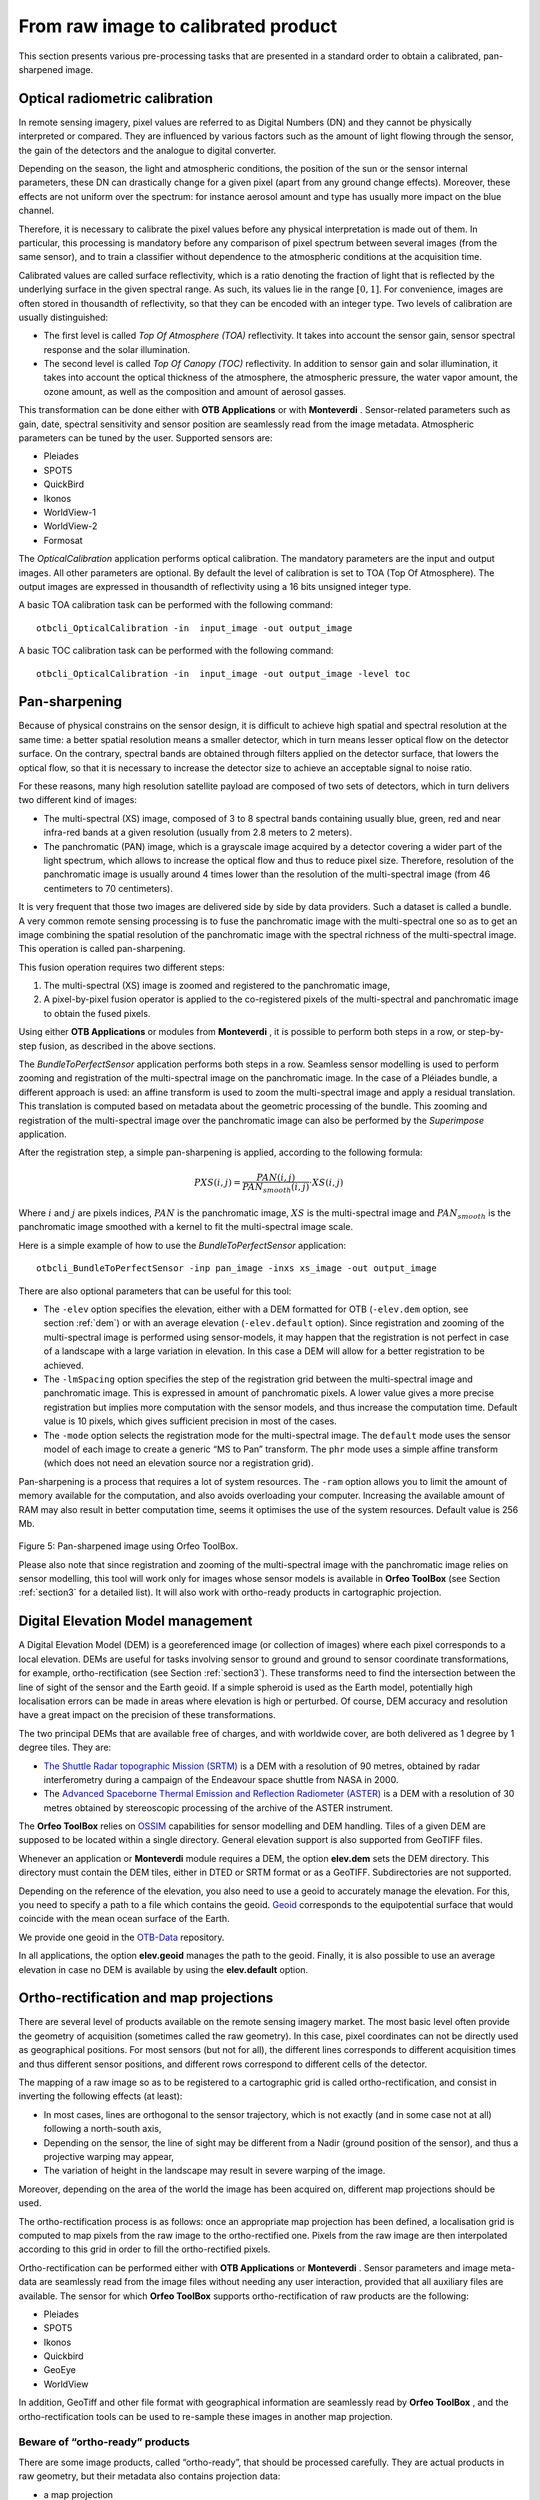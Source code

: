 From raw image to calibrated product
====================================

This section presents various pre-processing tasks that are presented in
a standard order to obtain a calibrated, pan-sharpened image.

Optical radiometric calibration
-------------------------------

In remote sensing imagery, pixel values are referred to as Digital
Numbers (DN) and they cannot be physically interpreted or compared. They are
influenced by various factors such as the amount of light flowing through
the sensor, the gain of the detectors and the analogue to digital
converter.

Depending on the season, the light and atmospheric conditions, the
position of the sun or the sensor internal parameters, these DN can
drastically change for a given pixel (apart from any ground change
effects). Moreover, these effects are not uniform over the spectrum: for
instance aerosol amount and type has usually more impact on the blue
channel.

Therefore, it is necessary to calibrate the pixel values before any
physical interpretation is made out of them. In particular, this
processing is mandatory before any comparison of pixel spectrum between
several images (from the same sensor), and to train a classifier without
dependence to the atmospheric conditions at the acquisition time.

Calibrated values are called surface reflectivity, which is a ratio
denoting the fraction of light that is reflected by the underlying
surface in the given spectral range. As such, its values lie in the
range :math:`[0,1]`. For convenience, images are often stored in
thousandth of reflectivity, so that they can be encoded with an integer
type. Two levels of calibration are usually distinguished:

-  The first level is called *Top Of Atmosphere (TOA)* reflectivity. It
   takes into account the sensor gain, sensor spectral response and the
   solar illumination.

-  The second level is called *Top Of Canopy (TOC)* reflectivity. In
   addition to sensor gain and solar illumination, it takes into account
   the optical thickness of the atmosphere, the atmospheric pressure,
   the water vapor amount, the ozone amount, as well as the composition
   and amount of aerosol gasses.

This transformation can be done either with **OTB Applications** or with
**Monteverdi** . Sensor-related parameters such as gain, date, spectral
sensitivity and sensor position are seamlessly read from the image
metadata. Atmospheric parameters can be tuned by the user. Supported
sensors are:

-  Pleiades

-  SPOT5

-  QuickBird

-  Ikonos

-  WorldView-1

-  WorldView-2

-  Formosat

The *OpticalCalibration* application performs optical
calibration. The mandatory parameters are the input and output images.
All other parameters are optional. By default the level of calibration
is set to TOA (Top Of Atmosphere). The output images are expressed in
thousandth of reflectivity using a 16 bits unsigned integer type.

A basic TOA calibration task can be performed with the following command:

::

    otbcli_OpticalCalibration -in  input_image -out output_image

A basic TOC calibration task can be performed with the following command:

::

    otbcli_OpticalCalibration -in  input_image -out output_image -level toc


Pan-sharpening
--------------

Because of physical constrains on the sensor design, it is difficult to
achieve high spatial and spectral resolution at the same time: a better
spatial resolution means a smaller detector, which in turn means lesser
optical flow on the detector surface. On the contrary, spectral bands
are obtained through filters applied on the detector surface, that
lowers the optical flow, so that it is necessary to increase the
detector size to achieve an acceptable signal to noise ratio.

For these reasons, many high resolution satellite payload are composed
of two sets of detectors, which in turn delivers two different kind of
images:

-  The multi-spectral (XS) image, composed of 3 to 8 spectral bands
   containing usually blue, green, red and near infra-red bands at a
   given resolution (usually from 2.8 meters to 2 meters).

-  The panchromatic (PAN) image, which is a grayscale image acquired by
   a detector covering a wider part of the light spectrum, which allows
   to increase the optical flow and thus to reduce pixel size.
   Therefore, resolution of the panchromatic image is usually around 4
   times lower than the resolution of the multi-spectral image (from 46
   centimeters to 70 centimeters).

It is very frequent that those two images are delivered side by side by
data providers. Such a dataset is called a bundle. A very common remote
sensing processing is to fuse the panchromatic image with the
multi-spectral one so as to get an image combining the spatial
resolution of the panchromatic image with the spectral richness of the
multi-spectral image. This operation is called pan-sharpening.

This fusion operation requires two different steps:

#. The multi-spectral (XS) image is zoomed and registered to the
   panchromatic image,

#. A pixel-by-pixel fusion operator is applied to the co-registered
   pixels of the multi-spectral and panchromatic image to obtain the
   fused pixels.

Using either **OTB Applications** or modules from **Monteverdi** , it is
possible to perform both steps in a row, or step-by-step fusion, as
described in the above sections.

The *BundleToPerfectSensor* application performs both steps in
a row. Seamless sensor modelling is used to perform zooming and
registration of the multi-spectral image on the panchromatic image. In
the case of a Pléiades bundle, a different approach is used: an affine
transform is used to zoom the multi-spectral image and apply a residual
translation. This translation is computed based on metadata about the
geometric processing of the bundle. This zooming and registration of the
multi-spectral image over the panchromatic image can also be performed
by the *Superimpose* application.

After the registration step, a simple pan-sharpening is applied,
according to the following formula:

.. math:: PXS(i,j) = \frac{PAN(i,j)}{PAN_{smooth}(i,j)} \cdot XS(i,j)

Where :math:`i` and :math:`j` are pixels indices, :math:`PAN` is the
panchromatic image, :math:`XS` is the multi-spectral image and
:math:`PAN_{smooth}` is the panchromatic image smoothed with a kernel to
fit the multi-spectral image scale.

Here is a simple example of how to use the *BundleToPerfectSensor*
application:

::

    otbcli_BundleToPerfectSensor -inp pan_image -inxs xs_image -out output_image

There are also optional parameters that can be useful for this tool:

-  The ``-elev`` option specifies the elevation, either with a
   DEM formatted for OTB (``-elev.dem`` option, see section :ref:`dem`)
   or with an average elevation (``-elev.default`` option). Since
   registration and zooming of the multi-spectral image is performed
   using sensor-models, it may happen that the registration is not
   perfect in case of a landscape with a large variation in elevation. In this
   case a DEM will allow for a better registration to be achieved. 

-  The ``-lmSpacing`` option specifies the step of the
   registration grid between the multi-spectral image and panchromatic
   image. This is expressed in amount of panchromatic pixels. A lower
   value gives a more precise registration but implies more computation
   with the sensor models, and thus increase the computation time.
   Default value is 10 pixels, which gives sufficient precision in most
   of the cases.

-  The ``-mode`` option selects the registration mode for the
   multi-spectral image. The ``default`` mode uses the sensor model of
   each image to create a generic “MS to Pan” transform. The ``phr``
   mode uses a simple affine transform (which does not need an elevation
   source nor a registration grid).

Pan-sharpening is a process that requires a lot of system
resources. The ``-ram`` option allows you to limit the amount of memory
available for the computation, and also avoids overloading your computer.
Increasing the available amount of RAM may also result in better
computation time, seems it optimises the use of the system resources.
Default value is 256 Mb.


.. figure:: ../Art/MonteverdiImages/monteverdi_QB_XS_pan-sharpened.png

Figure 5: Pan-sharpened image using Orfeo ToolBox.

Please also note that since registration and zooming of the
multi-spectral image with the panchromatic image relies on sensor
modelling, this tool will work only for images whose sensor models is
available in **Orfeo ToolBox** (see Section :ref:`section3` for a detailed
list). It will also work with ortho-ready products in cartographic
projection.

.. _section2:

Digital Elevation Model management
----------------------------------

A Digital Elevation Model (DEM) is a georeferenced image (or collection
of images) where each pixel corresponds to a local elevation. DEMs are
useful for tasks involving sensor to ground and ground to sensor
coordinate transformations, for example, ortho-rectification (see Section :ref:`section3`). These transforms need to find the intersection
between the line of sight of the sensor and the Earth geoid. If a simple
spheroid is used as the Earth model, potentially high localisation
errors can be made in areas where elevation is high or perturbed. Of
course, DEM accuracy and resolution have a great impact on the precision
of these transformations.

The two principal DEMs that are available free of charges, and with worldwide cover, are
both delivered as 1 degree by 1 degree tiles. They are:

-  `The Shuttle Radar topographic Mission
   (SRTM) <http://www2.jpl.nasa.gov/srtm/>`_  is a DEM with a resolution of 90 metres,
   obtained by radar interferometry during a campaign of the
   Endeavour space shuttle from NASA in 2000.

-  The `Advanced Spaceborne Thermal Emission and Reflection Radiometer
   (ASTER) <http://www.ersdac.or.jp/GDEM/E/2.html>`_  is a DEM with a resolution of 
   30 metres obtained by stereoscopic processing of the archive of
   the ASTER instrument.

The **Orfeo ToolBox** relies on `OSSIM <http://www.ossim.org/>`_
capabilities for sensor modelling and DEM handling. Tiles of a given DEM
are supposed to be located within a single directory. General elevation
support is also supported from GeoTIFF files.

Whenever an application or **Monteverdi** module requires a DEM, the
option **elev.dem** sets the DEM directory. This directory must
contain the DEM tiles, either in DTED or SRTM format or as a GeoTIFF.
Subdirectories are not supported.

Depending on the reference of the elevation, you also need to use a
geoid to accurately manage the elevation. For this, you need to specify a
path to a file which contains the geoid. `Geoid <http://en.wikipedia.org/wiki/Geoid>`_
corresponds to the equipotential surface that would coincide with the mean ocean surface of
the Earth.

We provide one geoid in the `OTB-Data <https://gitlab.orfeo-toolbox.org/orfeotoolbox/otb-data/tree/master/Input/DEM>`_ repository.

In all applications, the option **elev.geoid** manages the path
to the geoid. Finally, it is also possible to use an average elevation
in case no DEM is available by using the **elev.default** option.


.. _section3:

Ortho-rectification and map projections
---------------------------------------

There are several level of products available on the remote sensing
imagery market. The most basic level often provide the geometry of
acquisition (sometimes called the raw geometry). In this case, pixel
coordinates can not be directly used as geographical positions. For most
sensors (but not for all), the different lines corresponds to different
acquisition times and thus different sensor positions, and different
rows correspond to different cells of the detector.

The mapping of a raw image so as to be registered to a cartographic grid
is called ortho-rectification, and consist in inverting the following
effects (at least):

-  In most cases, lines are orthogonal to the sensor trajectory, which
   is not exactly (and in some case not at all) following a north-south
   axis,

-  Depending on the sensor, the line of sight may be different from a
   Nadir (ground position of the sensor), and thus a projective warping
   may appear,

-  The variation of height in the landscape may result in severe warping
   of the image.

Moreover, depending on the area of the world the image has been acquired
on, different map projections should be used.

The ortho-rectification process is as follows: once an appropriate map
projection has been defined, a localisation grid is computed to map
pixels from the raw image to the ortho-rectified one. Pixels from the
raw image are then interpolated according to this grid in order to fill
the ortho-rectified pixels.

Ortho-rectification can be performed either with **OTB Applications** or
**Monteverdi** . Sensor parameters and image meta-data are seamlessly
read from the image files without needing any user interaction, provided
that all auxiliary files are available. The sensor for which **Orfeo
ToolBox** supports ortho-rectification of raw products are the
following:

-  Pleiades

-  SPOT5

-  Ikonos

-  Quickbird

-  GeoEye

-  WorldView

In addition, GeoTiff and other file format with geographical information
are seamlessly read by **Orfeo ToolBox** , and the ortho-rectification
tools can be used to re-sample these images in another map projection.

Beware of “ortho-ready” products
~~~~~~~~~~~~~~~~~~~~~~~~~~~~~~~~

There are some image products, called “ortho-ready”, that should be
processed carefully. They are actual products in raw geometry, but their
metadata also contains projection data:

-  a map projection

-  a physical origin

-  a physical spacing

-  and sometimes an orientation angle

The purpose of this projection information is to give an approximate map
projection to a raw product. It allows you to display the raw image in a
GIS viewer at the (almost) right location, without having to reproject
it. Obviously, this map projection is not as accurate as the sensor
parameters of the raw geometry. In addition, the impact of the elevation
model can’t be observed if the map projection is used. In order to
perform an ortho-rectification on this type of product, the map
projection has to be hidden from **Orfeo ToolBox** .

You can see if a product is an “ortho-ready” product by using ``gdalinfo`` or
OTB ReadImageInfo application.
Check if your product verifies following two conditions:

-  The product is in raw geometry: you should expect the presence of
   RPC coefficients and a non-empty OSSIM keywordlist.

-  The product has a map projection: you should see a projection name
   with physical origin and spacing.

In that case, you can hide the map projection from the **Orfeo ToolBox**
by using *extended* filenames. Instead of using the plain input image
path, you append a specific key at the end:

::

    "path_to_image?&skipcarto=true"

The double quote can be necessary for a successful parsing. More details
about the extended filenames can be found in the :ref:`extended-filenames`
section.

Ortho-rectification with **OTB Applications**
~~~~~~~~~~~~~~~~~~~~~~~~~~~~~~~~~~~~~~~~~~~~~~

The *OrthoRectification* application performs 
ortho-rectification and map re-projection. The simplest way to use it is
the following command:

::

    otbcli_OrthoRectification -io.in input_image -io.out output_image

In this case, the tool will automatically estimates all the necessary
parameters:

-  The map projection is set to UTM (a worldwide map projection) and the
   UTM zone is automatically estimated,

-  The ground sampling distance of the output image is computed to fit
   the image resolution,

-  The region of interest (upper-left corner and size of the image) is
   estimated so as to contain the whole input image extent.

In order to use a Digital Elevation Model to improve 
the locational accuracy, one can pass the directory containing
the DEM tiles to the application as follows. Further information regarding
the use of DEMs can be found in Section :ref:`section2`.

::

    otbcli_OrthoRectification -io.in input_image
                              -io.out output_image
                              -elev.dem dem_dir

If one wants to use a different map projection, the *-map* option may be
used (example with *lambert93* map projection):

::


    otbcli_OrthoRectification -io.in input_image
                              -io.out output_image
                              -elev.dem dem_dir
                              -map lambert93

Map projections handled by the application are the following (please
note that the ellipsoid is always WGS84):

-  | UTM: ``-map utm``  | The UTM zone and hemisphere can be set by the options ``-map.utm.zone`` and ``-map.utm.northhem``.

-  Lambert 2 etendu: ``-map lambert2``

-  Lambert 93: ``-map lambert93``

-  | TransMercator: ``-map transmercator`` | The related parameters (false easting, false northing and scale factor) can be set by the options    ``-map.transmercator.falseeasting``, ``-map.transmercator.falsenorthing`` and ``-map.transmercator.scale``

-  WGS: ``-map wgs``

-  | Any map projection system with an EPSG code: ``-map epsg`` | The EPSG code is set with the option ``-map.epsg.code``

The group ``outputs`` contains parameters to set the origin, size and
spacing of the output image. For instance, the ground spacing can be
specified as follows:

::


    otbcli_OrthoRectification -io.in input_image
                              -io.out output_image
                              -elev.dem dem_dir
                              -map lambert93
                              -outputs.spacingx spx
                              -outputs.spacingy spy

Please note that since the y axis of the image is bottom oriented, the y
spacing should be negative to avoid switching north and south direction.

A user-defined region of interest to ortho-rectify can be specified as
follows:

::


    otbcli_OrthoRectification -io.in input_image
                              -io.out output_image
                              -elev.dem dem_dir
                              -map lambert93
                              -outputs.spacingx spx
                              -outputs.spacingy spy
                              -outputs.ulx ul_x_coord
                              -outputs.uly ul_y_coord
                              -outputs.sizex x_size
                              -outputs.sizey y_size

Where the ``-outputs.ulx`` and ``-outputs.uly`` options specify
the coordinates of the upper-left corner of the output image, while the options:
``-outputs.sizex`` and ``-outputs.sizey`` specify the
size of the output image.

A few more interesting options are available:

-  The ``-opt.rpc`` option uses an estimated RPC model instead
   of the rigorous SPOT5 model, which speeds-up the processing,

-  The ``-opt.gridspacing`` option defines the spacing of the
   localisation grid used for ortho-rectification. A coarser grid
   results in speeding-up the processing, but with potential loss of
   accuracy. A standard value would be 10 times the ground spacing of
   the output image.

-  The ``-interpolator`` option changes the interpolation
   algorithm between nearest neighbor, linear and bicubic. Default is
   nearest neighbor interpolation, but bicubic should be fine in most
   cases.

-  The ``-opt.ram`` option specifies the amount of memory
   available for the processing (in Mb), with a default value of 256 Mb. Increasing
   this value to fit the available memory on your computer can
   speed-up the processing.



